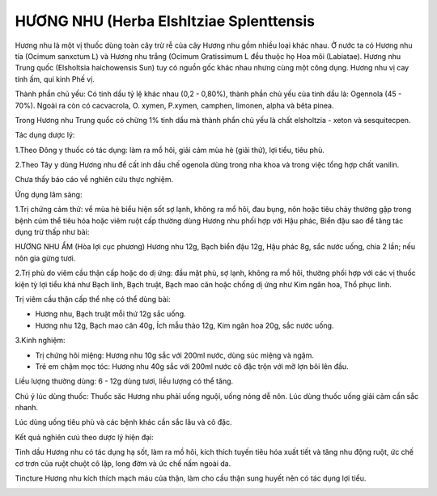.. _plants_huong_nhu:

HƯƠNG NHU (Herba Elshltziae Splenttensis
##########################################

Hương nhu là một vị thuốc dùng toàn cây trừ rễ của cây Hương nhu gồm
nhiều loại khác nhau. Ở nước ta có Hương nhu tía (Ocimum sanxctum L) và
Hương nhu trắng (Ocimum Gratissimum L đều thuộc họ Hoa môi
(Labiatae). Hương nhu Trung quốc (Elsholtsia haichowensis Sun) tuy có
nguồn gốc khác nhau nhưng cùng một công dụng. Hương nhu vị cay tính ấm,
qui kinh Phế vị.

Thành phần chủ yếu: Có tinh dầu tỷ lệ khác nhau (0,2 - 0,80%), thành
phần chủ yếu của tinh dầu là: Ogennola (45 - 70%). Ngoài ra còn có
cacvacrola, O. xymen, P.xymen, camphen, limonen, alpha và bêta pinea.

Trong Hương nhu Trung quốc có chừng 1% tinh dầu mà thành phần chủ yếu là
chất elsholtzia - xeton và sesquitecpen.

Tác dụng dược lý:

1.Theo Đông y thuốc có tác dụng: làm ra mồ hôi, giải cảm mùa hè (giải
thử), lợi tiểu, tiêu phù.

2.Theo Tây y dùng Hương nhu để cất inh dầu chế ogenola dùng trong nha
khoa và trong việc tổng hợp chất vanilin.

Chưa thấy báo cáo về nghiên cứu thực nghiệm.

Ứng dụng lâm sàng:

1.Trị chứng cảm thử: về mùa hè biểu hiện sốt sợ lạnh, không ra mồ hôi,
đau bụng, nôn hoặc tiêu chảy thường gặp trong bệnh cúm thể tiêu hóa hoặc
viêm ruột cấp thường dùng Hương nhu phối hợp với Hậu phác, Biển đậu sao
để tăng tác dụng trừ thấp như bài:

HƯƠNG NHU ẨM (Hòa lợi cục phương) Hương nhu 12g, Bạch biển đậu 12g, Hậu
phác 8g, sắc nước uống, chia 2 lần; nếu nôn gia gừng tươi.

2.Trị phù do viêm cầu thận cấp hoặc do dị ứng: đầu mặt phù, sợ lạnh,
không ra mồ hôi, thường phối hợp với các vị thuốc kiện tỳ lợi tiểu khá
như Bạch linh, Bạch truật, Bạch mao căn hoặc chống dị ứng như Kim ngân
hoa, Thổ phục linh.

Trị viêm cầu thận cấp thể nhẹ có thể dùng bài:

-  Hương nhu, Bạch truật mỗi thứ 12g sắc uống.
-  Hương nhu 12g, Bạch mao căn 40g, Ích mẫu thảo 12g, Kim ngân hoa 20g,
   sắc nước uống.

3.Kinh nghiệm:

-  Trị chứng hôi miệng: Hương nhu 10g sắc với 200ml nước, dùng súc miệng
   và ngậm.
-  Trẻ em chậm mọc tóc: Hương nhu 40g sắc với 200ml nước cô đặc trộn với
   mỡ lợn bôi lên đầu.

Liều lượng thường dùng: 6 - 12g dùng tươi, liều lượng có thể tăng.

Chú ý lúc dùng thuốc: Thuốc săc Hương nhu phải uống nguội, uống nóng dễ
nôn. Lúc dùng thuốc uống giải cảm cần sắc nhanh.

Lúc dùng uống tiêu phù và các bệnh khác cần sắc lâu và cô đặc.

Kết quả nghiên cưú theo dược lý hiện đại:

Tinh dầu Hương nhu có tác dụng hạ sốt, làm ra mồ hôi, kích thích tuyến
tiêu hóa xuất tiết và tăng nhu động ruột, ức chế cơ trơn của ruột chuột
cô lập, long đờm và ức chế nấm ngoài da.

Tincture Hương nhu kích thích mạch máu của thận, làm cho cầu thận sung
huyết nên có tác dụng lợi tiểu.

..  image:: HUONGNHU.JPG
   :width: 50px
   :height: 50px
   :target: HUONGNHU_.htm
